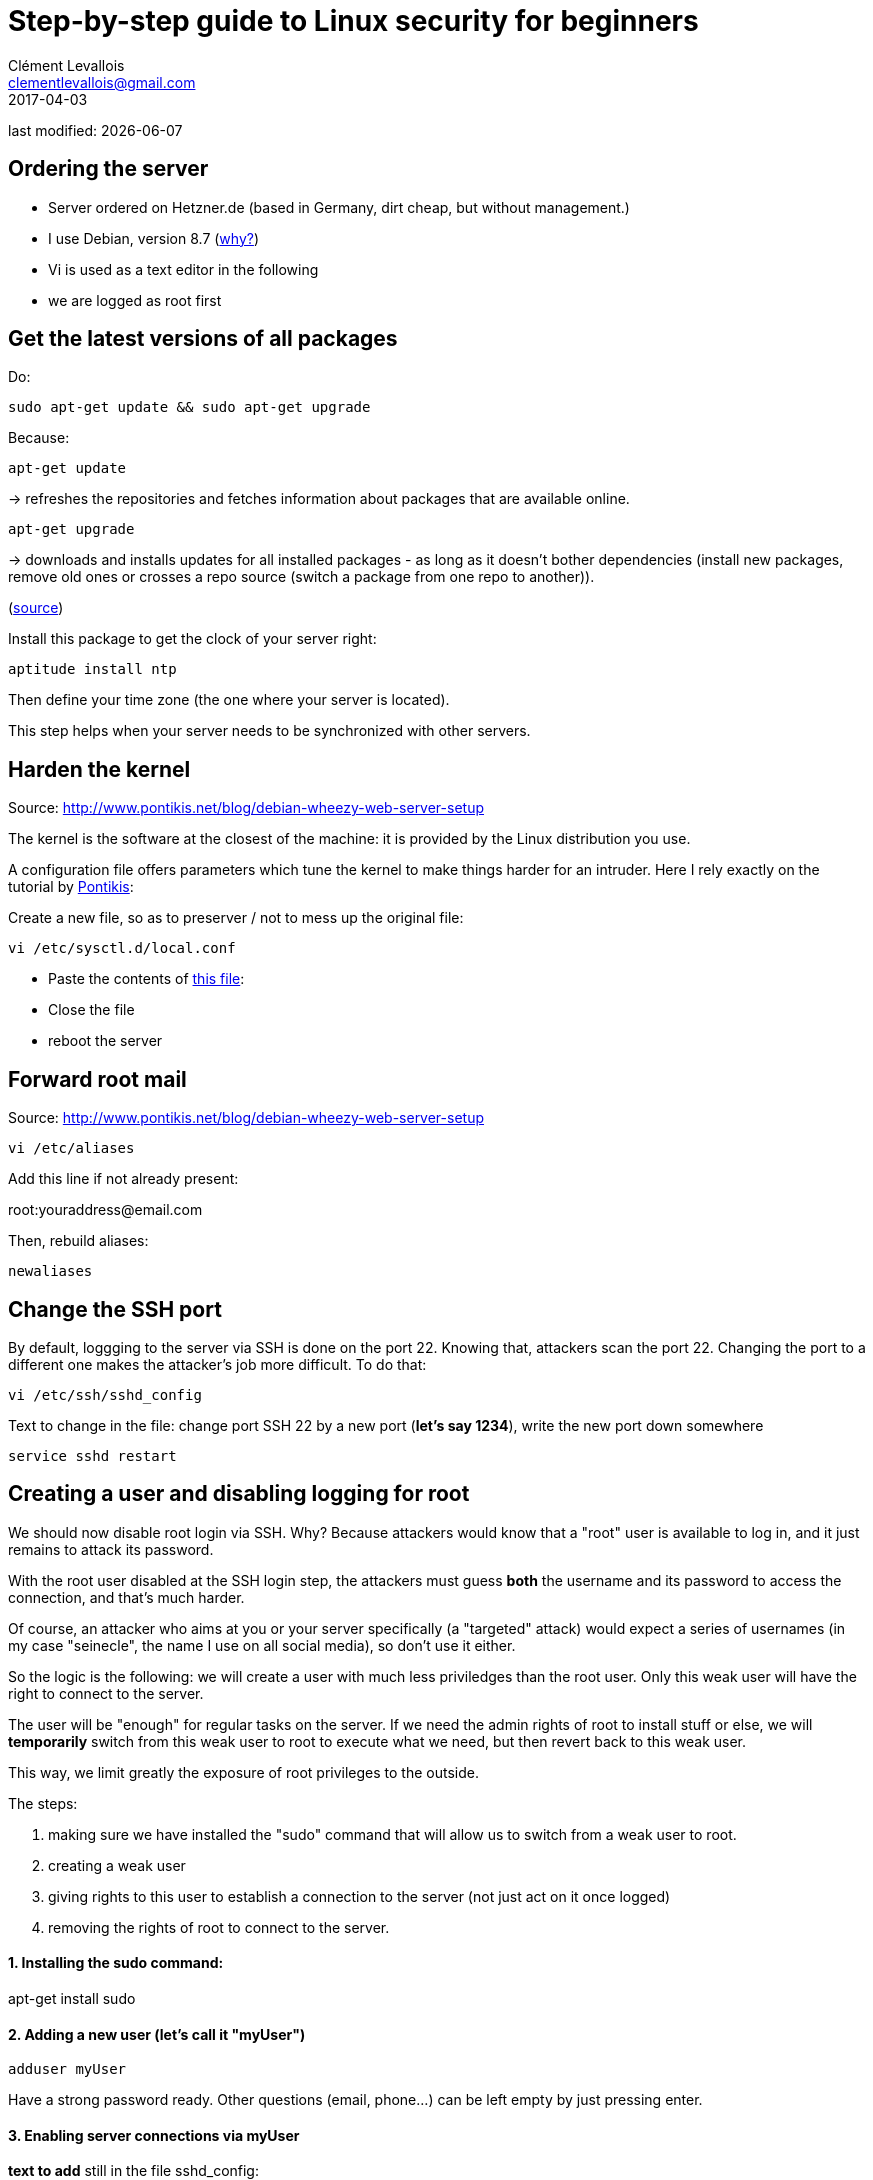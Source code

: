 = Step-by-step guide to Linux security for beginners
Clément Levallois <clementlevallois@gmail.com>
2017-04-03

last modified: {docdate}

:icons!:
:asciimath:
:iconsfont:   font-awesome
:revnumber: 1.0
:example-caption!:
ifndef::imagesdir[:imagesdir: ../images]
ifndef::sourcedir[:sourcedir: ../../../main/java]

//ST: 'Escape' or 'o' to see all sides, F11 for full screen, 's' for speaker notes

== Ordering the server
//ST: Ordering the server

- Server ordered on Hetzner.de (based in Germany, dirt cheap, but without management.)
- I use Debian, version 8.7 (http://www.pontikis.net/blog/five-reasons-to-use-debian-as-a-server[why?])
- Vi is used as a text editor in the following
- we are logged as root first

//ST: !
== Get the latest versions of all packages
//ST: Get the latest versions of all packages

Do:

 sudo apt-get update && sudo apt-get upgrade

Because:

//ST: !

 apt-get update

-> refreshes the repositories and fetches information about packages that are available online.

 apt-get upgrade

-> downloads and installs updates for all installed packages - as long as it doesn't bother dependencies (install new packages, remove old ones or crosses a repo source (switch a package from one repo to another)).

(http://askubuntu.com/questions/639822/is-apt-get-upgrade-a-dangerous-command/639838[source])

//ST: !

Install this package to get the clock of your server right:

 aptitude install ntp

Then define your time zone (the one where your server is located).

This step helps when your server needs to be synchronized with other servers.

//ST: !
== Harden the kernel
//ST: Harden the kernel

Source: http://www.pontikis.net/blog/debian-wheezy-web-server-setup

The kernel is the software at the closest of the machine: it is provided by the Linux distribution you use.

A configuration file offers parameters which tune the kernel to make things harder for an intruder. Here I rely exactly on the tutorial by http://www.pontikis.net/blog/debian-wheezy-web-server-setup[Pontikis]:

//ST: !

Create a new file, so as to preserver / not to mess up the original file:

 vi /etc/sysctl.d/local.conf

- Paste the contents of link:resources/kernel_config.txt[this file]:
- Close the file
- reboot the server


//ST: !
== Forward root mail
//ST: Forward root mail

Source: http://www.pontikis.net/blog/debian-wheezy-web-server-setup

 vi /etc/aliases

Add this line if not already present:

root:youraddress@email.com

//ST: !

Then, rebuild aliases:

 newaliases

//ST: !
== Change the SSH port
//ST: Change the SSH port

By default, loggging to the server via SSH is done on the port 22. Knowing that, attackers scan the port 22. Changing the port to a different one makes the attacker's job more difficult. To do that:

 vi /etc/ssh/sshd_config

Text to change in the file: change port SSH 22 by a new port (*let's say 1234*), write the new port down somewhere

 service sshd restart


== Creating a user and disabling logging for root
//ST: Creating users and disabling SSH connections for root

We should now disable root login via SSH. Why? Because attackers would know that a "root" user is available to log in, and it just remains to attack its password.

With the root user disabled at the SSH login step, the attackers must guess *both* the username and its password to access the connection, and that's much harder.

Of course, an attacker who aims at you or your server specifically (a "targeted" attack) would expect a series of usernames (in my case "seinecle", the name I use on all social media), so don't use it either.

//ST: !

So the logic is the following: we will create a user with much less priviledges than the root user. Only this weak user will have the right to connect to the server.

The user will be "enough" for regular tasks on the server. If we need the admin rights of root to install stuff or else, we will *temporarily* switch from this weak user to root to execute what we need, but then revert back to this weak user.

This way, we limit greatly the exposure of root privileges to the outside.

The steps:

//ST: !
1. making sure we have installed the "sudo" command that will allow us to switch from a weak user to root.
2. creating a weak user
3. giving rights to this user to establish a connection to the server (not just act on it once logged)
4. removing the rights of root to connect to the server.


//ST: !
==== 1. Installing the sudo command:

apt-get install sudo


//ST: !
[start = 2]
==== 2. Adding a new user (let's call it "myUser")

 adduser myUser

Have a strong password ready. Other questions (email, phone...) can be left empty by just pressing enter.

[start = 3]
==== 3. Enabling server connections via myUser
*text to add* still in the file sshd_config:

AllowUsers myUser

//ST: !

Then restart the SSH service:

 service sshd restart

//ST: !
[start = 4]
====  4. Disabling connection through root

  vi /etc/ssh/sshd_config

Text to change in the file:

PermitRootLogin no

From there on, you cannot login to the server from root, only from myUser!


//ST:!
Let's try it. Create a new SSH session with myUser. Then:

Switch to root privileges:

 su -

(you must enter the root password at this step)

== Disabling password authentication, enabling SSH
//ST: Disabling password authentication, enabling SSH

Password authentication is less secure than SSH public key. A password transits through the Internet for the auhtentication, it can be hacked at this step.

A SSH private key is not transmitted on the wire. So, it can't be hacked this way.

A detailed explanation is https://security.stackexchange.com/questions/69407/why-is-using-an-ssh-key-more-secure-than-using-passwords[available here].


//ST: !
==== How to generate a SSH key?

- On Windows, use https://docs.joyent.com/public-cloud/getting-started/ssh-keys/generating-an-ssh-key-manually/manually-generating-your-ssh-key-in-windows[Puttygen].
- On Mac, use https://docs.joyent.com/public-cloud/getting-started/ssh-keys/generating-an-ssh-key-manually/manually-generating-your-ssh-key-in-mac-os-x[the Terminal]
- On Linux, use the https://confluence.atlassian.com/bitbucketserver/creating-ssh-keys-776639788.html[ssh-keygen command]

//ST: !
==== How to disable password auth and enable SSH?

Logging through SSH rather than passwords can be hair rising because there are so many tiny details that can go wrong. There is a good chance that if you do it for the first time you will lock yourself outside the server.

So, do this before you can erase the server, of if you are confortable waiting that your provider will unlock it for you.

Steps:

//ST: !
1. Parameters to change in `/etc/ssh/sshd_config`:

ChallengeResponseAuthentication no

X11Forwarding no

UsePAM no

LogLevel DEBUG3 (this should be added, the parameter is not listed by default)

Save the file, then:

 service sshd restart

//ST: !
[start= 2]
2. Add your public key to `/home/myUser/.ssd/authorized_keys`

- make sure you have put the public key in /home/myUser/.ssd/authorized_keys (not just in the root user folder)
- make sure your key starts with "the "ssh-rsa" (with a space after it, check the first "s" might be missing ...)
- triple check the key doesn't break in several lines
- do `chmod 700 ~/.ssh` on the home folder

 //ST: !
[start= 3]
3. What will probably happen:

Your private key will probably not be recognized the first time because of some problems above not completely fixed.

Keep trying to log with your SSH key. To find the cause of your issues, inspect the log for auth operations:

 tail -f /var/log/auth.log

//ST: !
Some useful answers to questions from developers lost in making SSH keys works:

- A recap of the steps: http://askubuntu.com/a/306832
- On debugging (saved my life): http://stackoverflow.com/a/20923212/798502

//ST: !
[start= 4]
4. Finally, when the login via SSH keys work, only then can you disable login via passwords:

In `/etc/ssh/sshd_config`, you can disable password authentification:

PasswordAuthentication no

Do again: `service sshd restart`

Now only connecions via a public / private key is possible.

== Setting up a firewall
//ST: Setting up a firewall

A firewall gives you control on what can enter and leave your server.

//ST: !

==== ip tables

The rules for setting up ip tables are logical https://help.ubuntu.com/community/IptablesHowTo[but quite complicated]. Using an https://www.perturb.org/content/iptables-rules.html[ip tables generator] could help.

But there is an even easier alternative.

//ST: !

==== better: uncomplicated firewall

Following https://twitter.com/mgilbir[@mgilbir]'s advice, I'll use https://wiki.debian.org/Uncomplicated%20Firewall%20%28ufw%29[ufw: a linux package for "uncomplicated firewall"]. To install it:

 apt-get install ufw

The firewall is now installed, but is is not active yet.

//ST: !
We add a rule to block all incoming traffic, except for SSH connections through the port we defined:

 ufw default deny incoming
 ufw allow 1234/tcp

//ST: !

Now, we can activate the firewall

 ufw enable

//ST: !
== Use anti-intrusion defenses and audit systems
//ST: use anti-intrusion defenses and audit systems

//ST: !
==== Psad

INFO:: this part builds on: http://www.pontikis.net/blog/psad-install-config-debian-wheezy

Psad is an app which bans users which scan ports. Before installing it, we need to make sure the firewall logs traffic:

 iptables -A INPUT -j LOG
 iptables -A FORWARD -j LOG

Then we install Psad:

 apt-get install psad

//ST: !

Now we configure Psad by modifying this file:

 vi /etc/psad/psad.conf

Possible values for some interesting parameters (and the source for this section), are here:

http://www.pontikis.net/blog/psad-install-config-debian-wheezy

//ST: !
Then we must edit this file to add the address of the server to the whitelist:

 vi /etc/psad/auto_dl

where I put just 2 values:

 127.0.0.1    0;  # localhost
 xx.xx.xxx.xxx    0; # Server IP (replace xx.xx.xxx.xxx by your actual server IP)


//ST: !
==== fail2ban

This is an app which bans users which fail to login after a number of times - typically bots trying to break in.

fail2ban can actually scan logs from a list of apps you decide (MongoDB, Apache server, GlassFish, etc.) and ban ips mentioned in logs showing a failed access. You need to setup a regex rule specific for each log format, though.

I'll cover it later, when I'll have MongoDB and GlassFish installed.

Documentation on failtoban: http://www.pontikis.net/blog/fail2ban-install-config-debian-wheezy

//ST: !
==== Lynis

This is an application running on your machine, generating security audits and making suggestions.

Install it:

 apt-get install lynis

 //ST: !
Run it: (from any directory)

 lynis audit system

The report will appear on screen (hit Enter to move on), and in this file:

 /var/log/lynis-report.dat


== the end
//ST: The end!

//ST: !

Author of this tutorial: https://twitter.com/seinecle[Clement Levallois]

All resources on linux security: https://seinecle.github.io/linux-security-tutorials/
